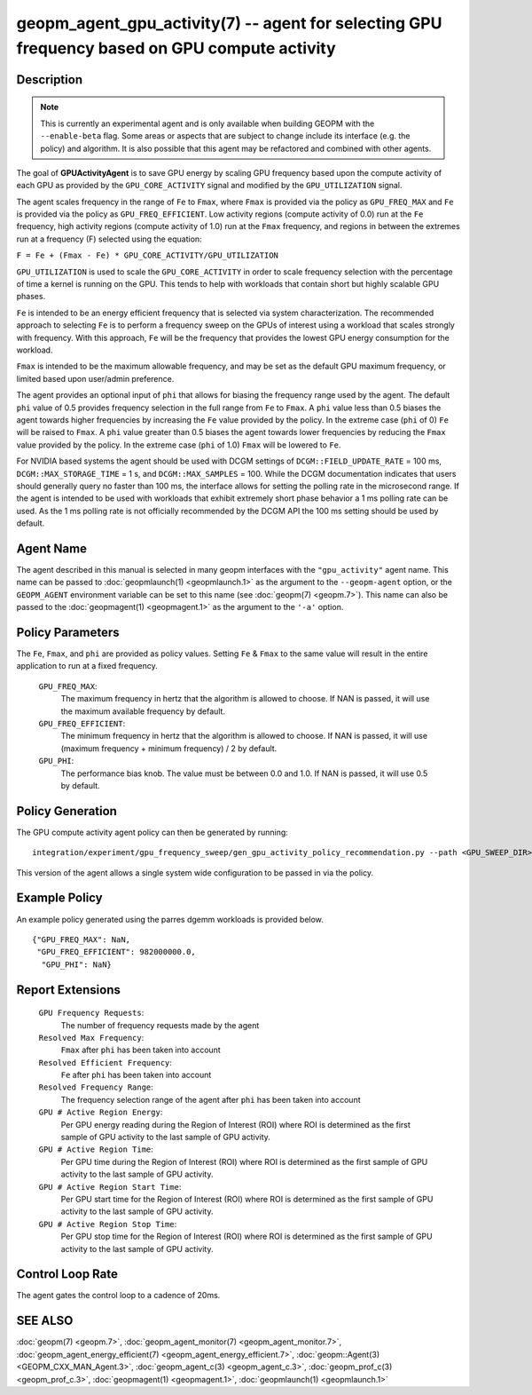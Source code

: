 
geopm_agent_gpu_activity(7) -- agent for selecting GPU frequency based on GPU compute activity
=================================================================================================

Description
-----------

.. note::
    This is currently an experimental agent and is only available when
    building GEOPM with the ``--enable-beta`` flag. Some areas or aspects that
    are subject to change include its interface (e.g. the policy) and
    algorithm. It is also possible that this agent may be refactored and
    combined with other agents.

The goal of **GPUActivityAgent** is to save GPU energy by scaling GPU frequency
based upon the compute activity of each GPU as provided by the
``GPU_CORE_ACTIVITY`` signal and modified by the ``GPU_UTILIZATION`` signal.

The agent scales frequency in the range of ``Fe`` to ``Fmax``, where ``Fmax``
is provided via the policy as ``GPU_FREQ_MAX`` and ``Fe`` is provided via
the policy as ``GPU_FREQ_EFFICIENT``.  Low activity regions (compute activity
of 0.0) run at the ``Fe`` frequency, high activity regions (compute activity of 1.0)
run at the ``Fmax`` frequency, and regions in between the extremes run at a frequency (F)
selected using the equation:

``F = Fe + (Fmax - Fe) * GPU_CORE_ACTIVITY/GPU_UTILIZATION``

``GPU_UTILIZATION`` is used to scale the ``GPU_CORE_ACTIVITY`` in order
to scale frequency selection with the percentage of time a kernel is running on
the GPU.  This tends to help with workloads that contain short but highly
scalable GPU phases.

``Fe`` is intended to be an energy efficient frequency that is selected via system
characterization.  The recommended approach to selecting ``Fe`` is to perform a
frequency sweep on the GPUs of interest using a workload that scales strongly with
frequency.  With this approach, ``Fe`` will be the frequency that provides the lowest
GPU energy consumption for the workload.

``Fmax`` is intended to be the maximum allowable frequency, and may be set as the
default GPU maximum frequency, or limited based upon user/admin preference.

The agent provides an optional input of ``phi`` that allows for biasing the
frequency range used by the agent.  The default ``phi`` value of 0.5 provides frequency
selection in the full range from ``Fe`` to ``Fmax``.  A ``phi`` value less than 0.5 biases the
agent towards higher frequencies by increasing the ``Fe`` value provided by the policy.
In the extreme case (``phi`` of 0) ``Fe`` will be raised to ``Fmax``.  A ``phi`` value greater than
0.5 biases the agent towards lower frequencies by reducing the ``Fmax`` value provided
by the policy.  In the extreme case (``phi`` of 1.0) ``Fmax`` will be lowered to ``Fe``.

For NVIDIA based systems the agent should be used with DCGM settings of
``DCGM::FIELD_UPDATE_RATE`` = 100 ms, ``DCGM::MAX_STORAGE_TIME`` = 1 s, and ``DCGM::MAX_SAMPLES``
= 100.  While the DCGM documentation indicates that users should generally query
no faster than 100 ms, the interface allows for setting the polling rate in the
microsecond range. If the agent is intended to be used with workloads that exhibit
extremely short phase behavior a 1 ms polling rate can be used.
As the 1 ms polling rate is not officially recommended by the DCGM API the 100 ms
setting should be used by default.

Agent Name
----------

The agent described in this manual is selected in many geopm
interfaces with the ``"gpu_activity"`` agent name.  This name can be
passed to :doc:`geopmlaunch(1) <geopmlaunch.1>` as the argument to the ``--geopm-agent``
option, or the ``GEOPM_AGENT`` environment variable can be set to this
name (see :doc:`geopm(7) <geopm.7>`\ ).  This name can also be passed to the
:doc:`geopmagent(1) <geopmagent.1>` as the argument to the ``'-a'`` option.

Policy Parameters
-----------------

The ``Fe``, ``Fmax``, and ``phi`` are provided
as policy values.  Setting ``Fe`` & ``Fmax`` to the same value will
result in the entire application to run at a fixed frequency.

  ``GPU_FREQ_MAX``\ :
      The maximum frequency in hertz that the algorithm is
      allowed to choose.  If NAN is passed, it will use the
      maximum available frequency by default.

  ``GPU_FREQ_EFFICIENT``\ :
      The minimum frequency in hertz that the algorithm is
      allowed to choose.  If NAN is passed, it will use
      (maximum frequency + minimum frequency) / 2 by default.

  ``GPU_PHI``\ :
      The performance bias knob.  The value must be between
      0.0 and 1.0. If NAN is passed, it will use 0.5 by default.

Policy Generation
-----------------

The GPU compute activity agent policy can then be generated by running::

    integration/experiment/gpu_frequency_sweep/gen_gpu_activity_policy_recommendation.py --path <GPU_SWEEP_DIR>

This version of the agent allows a single system wide configuration to be
passed in via the policy.

Example Policy
--------------

An example policy generated using the parres dgemm workloads is
provided below. ::

    {"GPU_FREQ_MAX": NaN,
     "GPU_FREQ_EFFICIENT": 982000000.0,
      "GPU_PHI": NaN}

Report Extensions
-----------------

  ``GPU Frequency Requests``\ :
      The number of frequency requests made by the agent

  ``Resolved Max Frequency``\ :
     ``Fmax`` after ``phi`` has been taken into account

  ``Resolved Efficient Frequency``\ :
     ``Fe`` after ``phi`` has been taken into account

  ``Resolved Frequency Range``\ :
     The frequency selection range of the agent after ``phi`` has
     been taken into account

  ``GPU # Active Region Energy``\ :
     Per GPU energy reading during the Region
     of Interest (ROI) where ROI is determined as the
     first sample of GPU activity to the last sample of GPU
     activity.
  ``GPU # Active Region Time``\ :
     Per GPU time during the Region
     of Interest (ROI) where ROI is determined as the
     first sample of GPU activity to the last sample of GPU
     activity.
  ``GPU # Active Region Start Time``\ :
     Per GPU start time for the Region
     of Interest (ROI) where ROI is determined as the
     first sample of GPU activity to the last sample of GPU
     activity.
  ``GPU # Active Region Stop Time``\ :
     Per GPU stop time for the Region
     of Interest (ROI) where ROI is determined as the
     first sample of GPU activity to the last sample of GPU
     activity.

Control Loop Rate
-----------------

The agent gates the control loop to a cadence of 20ms.

SEE ALSO
--------

:doc:`geopm(7) <geopm.7>`\ ,
:doc:`geopm_agent_monitor(7) <geopm_agent_monitor.7>`\ ,
:doc:`geopm_agent_energy_efficient(7) <geopm_agent_energy_efficient.7>`\ ,
:doc:`geopm::Agent(3) <GEOPM_CXX_MAN_Agent.3>`\ ,
:doc:`geopm_agent_c(3) <geopm_agent_c.3>`\ ,
:doc:`geopm_prof_c(3) <geopm_prof_c.3>`\ ,
:doc:`geopmagent(1) <geopmagent.1>`\ ,
:doc:`geopmlaunch(1) <geopmlaunch.1>`
